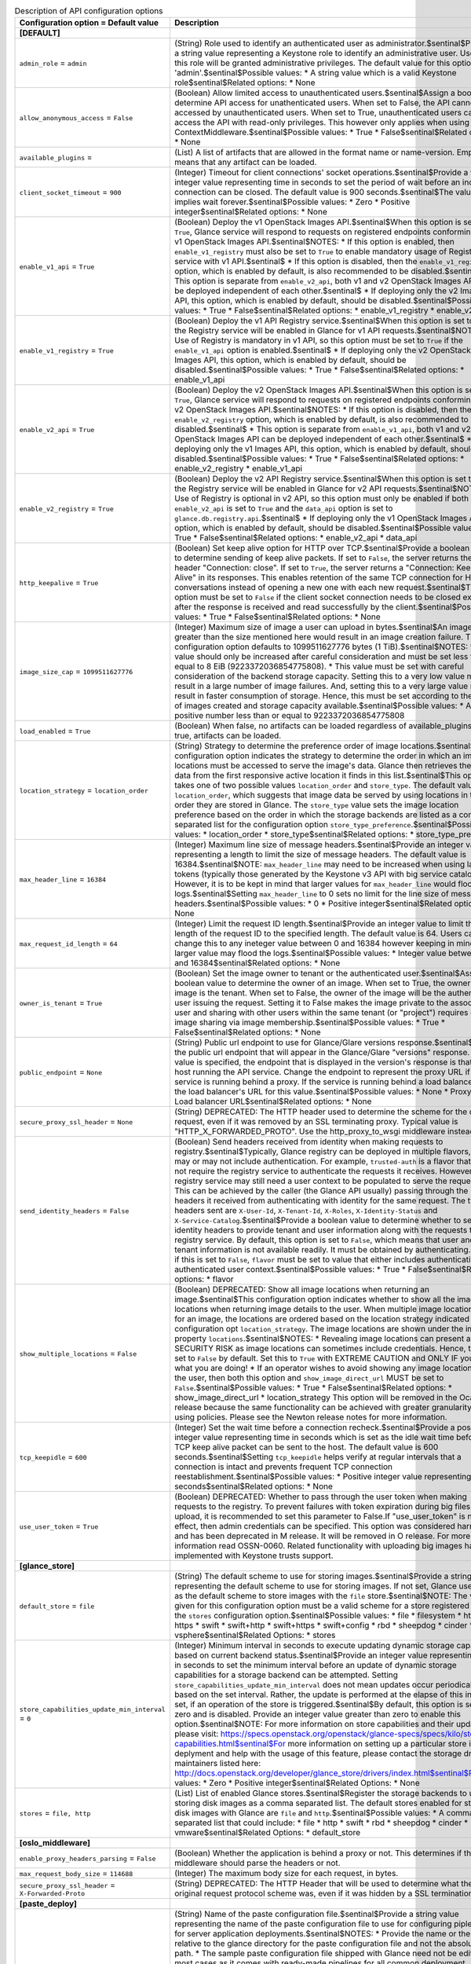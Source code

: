 ..
    Warning: Do not edit this file. It is automatically generated from the
    software project's code and your changes will be overwritten.

    The tool to generate this file lives in openstack-doc-tools repository.

    Please make any changes needed in the code, then run the
    autogenerate-config-doc tool from the openstack-doc-tools repository, or
    ask for help on the documentation mailing list, IRC channel or meeting.

.. _glance-api:

.. list-table:: Description of API configuration options
   :header-rows: 1
   :class: config-ref-table

   * - Configuration option = Default value
     - Description
   * - **[DEFAULT]**
     -
   * - ``admin_role`` = ``admin``
     - (String) Role used to identify an authenticated user as administrator.$sentinal$Provide a string value representing a Keystone role to identify an administrative user. Users with this role will be granted administrative privileges. The default value for this option is 'admin'.$sentinal$Possible values: * A string value which is a valid Keystone role$sentinal$Related options: * None
   * - ``allow_anonymous_access`` = ``False``
     - (Boolean) Allow limited access to unauthenticated users.$sentinal$Assign a boolean to determine API access for unathenticated users. When set to False, the API cannot be accessed by unauthenticated users. When set to True, unauthenticated users can access the API with read-only privileges. This however only applies when using ContextMiddleware.$sentinal$Possible values: * True * False$sentinal$Related options: * None
   * - ``available_plugins`` =
     - (List) A list of artifacts that are allowed in the format name or name-version. Empty list means that any artifact can be loaded.
   * - ``client_socket_timeout`` = ``900``
     - (Integer) Timeout for client connections' socket operations.$sentinal$Provide a valid integer value representing time in seconds to set the period of wait before an incoming connection can be closed. The default value is 900 seconds.$sentinal$The value zero implies wait forever.$sentinal$Possible values: * Zero * Positive integer$sentinal$Related options: * None
   * - ``enable_v1_api`` = ``True``
     - (Boolean) Deploy the v1 OpenStack Images API.$sentinal$When this option is set to ``True``, Glance service will respond to requests on registered endpoints conforming to the v1 OpenStack Images API.$sentinal$NOTES: * If this option is enabled, then ``enable_v1_registry`` must also be set to ``True`` to enable mandatory usage of Registry service with v1 API.$sentinal$ * If this option is disabled, then the ``enable_v1_registry`` option, which is enabled by default, is also recommended to be disabled.$sentinal$ * This option is separate from ``enable_v2_api``, both v1 and v2 OpenStack Images API can be deployed independent of each other.$sentinal$ * If deploying only the v2 Images API, this option, which is enabled by default, should be disabled.$sentinal$Possible values: * True * False$sentinal$Related options: * enable_v1_registry * enable_v2_api
   * - ``enable_v1_registry`` = ``True``
     - (Boolean) Deploy the v1 API Registry service.$sentinal$When this option is set to ``True``, the Registry service will be enabled in Glance for v1 API requests.$sentinal$NOTES: * Use of Registry is mandatory in v1 API, so this option must be set to ``True`` if the ``enable_v1_api`` option is enabled.$sentinal$ * If deploying only the v2 OpenStack Images API, this option, which is enabled by default, should be disabled.$sentinal$Possible values: * True * False$sentinal$Related options: * enable_v1_api
   * - ``enable_v2_api`` = ``True``
     - (Boolean) Deploy the v2 OpenStack Images API.$sentinal$When this option is set to ``True``, Glance service will respond to requests on registered endpoints conforming to the v2 OpenStack Images API.$sentinal$NOTES: * If this option is disabled, then the ``enable_v2_registry`` option, which is enabled by default, is also recommended to be disabled.$sentinal$ * This option is separate from ``enable_v1_api``, both v1 and v2 OpenStack Images API can be deployed independent of each other.$sentinal$ * If deploying only the v1 Images API, this option, which is enabled by default, should be disabled.$sentinal$Possible values: * True * False$sentinal$Related options: * enable_v2_registry * enable_v1_api
   * - ``enable_v2_registry`` = ``True``
     - (Boolean) Deploy the v2 API Registry service.$sentinal$When this option is set to ``True``, the Registry service will be enabled in Glance for v2 API requests.$sentinal$NOTES: * Use of Registry is optional in v2 API, so this option must only be enabled if both ``enable_v2_api`` is set to ``True`` and the ``data_api`` option is set to ``glance.db.registry.api``.$sentinal$ * If deploying only the v1 OpenStack Images API, this option, which is enabled by default, should be disabled.$sentinal$Possible values: * True * False$sentinal$Related options: * enable_v2_api * data_api
   * - ``http_keepalive`` = ``True``
     - (Boolean) Set keep alive option for HTTP over TCP.$sentinal$Provide a boolean value to determine sending of keep alive packets. If set to ``False``, the server returns the header "Connection: close". If set to ``True``, the server returns a "Connection: Keep-Alive" in its responses. This enables retention of the same TCP connection for HTTP conversations instead of opening a new one with each new request.$sentinal$This option must be set to ``False`` if the client socket connection needs to be closed explicitly after the response is received and read successfully by the client.$sentinal$Possible values: * True * False$sentinal$Related options: * None
   * - ``image_size_cap`` = ``1099511627776``
     - (Integer) Maximum size of image a user can upload in bytes.$sentinal$An image upload greater than the size mentioned here would result in an image creation failure. This configuration option defaults to 1099511627776 bytes (1 TiB).$sentinal$NOTES: * This value should only be increased after careful consideration and must be set less than or equal to 8 EiB (9223372036854775808). * This value must be set with careful consideration of the backend storage capacity. Setting this to a very low value may result in a large number of image failures. And, setting this to a very large value may result in faster consumption of storage. Hence, this must be set according to the nature of images created and storage capacity available.$sentinal$Possible values: * Any positive number less than or equal to 9223372036854775808
   * - ``load_enabled`` = ``True``
     - (Boolean) When false, no artifacts can be loaded regardless of available_plugins. When true, artifacts can be loaded.
   * - ``location_strategy`` = ``location_order``
     - (String) Strategy to determine the preference order of image locations.$sentinal$This configuration option indicates the strategy to determine the order in which an image's locations must be accessed to serve the image's data. Glance then retrieves the image data from the first responsive active location it finds in this list.$sentinal$This option takes one of two possible values ``location_order`` and ``store_type``. The default value is ``location_order``, which suggests that image data be served by using locations in the order they are stored in Glance. The ``store_type`` value sets the image location preference based on the order in which the storage backends are listed as a comma separated list for the configuration option ``store_type_preference``.$sentinal$Possible values: * location_order * store_type$sentinal$Related options: * store_type_preference
   * - ``max_header_line`` = ``16384``
     - (Integer) Maximum line size of message headers.$sentinal$Provide an integer value representing a length to limit the size of message headers. The default value is 16384.$sentinal$NOTE: ``max_header_line`` may need to be increased when using large tokens (typically those generated by the Keystone v3 API with big service catalogs). However, it is to be kept in mind that larger values for ``max_header_line`` would flood the logs.$sentinal$Setting ``max_header_line`` to 0 sets no limit for the line size of message headers.$sentinal$Possible values: * 0 * Positive integer$sentinal$Related options: * None
   * - ``max_request_id_length`` = ``64``
     - (Integer) Limit the request ID length.$sentinal$Provide an integer value to limit the length of the request ID to the specified length. The default value is 64. Users can change this to any ineteger value between 0 and 16384 however keeping in mind that a larger value may flood the logs.$sentinal$Possible values: * Integer value between 0 and 16384$sentinal$Related options: * None
   * - ``owner_is_tenant`` = ``True``
     - (Boolean) Set the image owner to tenant or the authenticated user.$sentinal$Assign a boolean value to determine the owner of an image. When set to True, the owner of the image is the tenant. When set to False, the owner of the image will be the authenticated user issuing the request. Setting it to False makes the image private to the associated user and sharing with other users within the same tenant (or "project") requires explicit image sharing via image membership.$sentinal$Possible values: * True * False$sentinal$Related options: * None
   * - ``public_endpoint`` = ``None``
     - (String) Public url endpoint to use for Glance/Glare versions response.$sentinal$This is the public url endpoint that will appear in the Glance/Glare "versions" response. If no value is specified, the endpoint that is displayed in the version's response is that of the host running the API service. Change the endpoint to represent the proxy URL if the API service is running behind a proxy. If the service is running behind a load balancer, add the load balancer's URL for this value.$sentinal$Possible values: * None * Proxy URL * Load balancer URL$sentinal$Related options: * None
   * - ``secure_proxy_ssl_header`` = ``None``
     - (String) DEPRECATED: The HTTP header used to determine the scheme for the original request, even if it was removed by an SSL terminating proxy. Typical value is "HTTP_X_FORWARDED_PROTO". Use the http_proxy_to_wsgi middleware instead.
   * - ``send_identity_headers`` = ``False``
     - (Boolean) Send headers received from identity when making requests to registry.$sentinal$Typically, Glance registry can be deployed in multiple flavors, which may or may not include authentication. For example, ``trusted-auth`` is a flavor that does not require the registry service to authenticate the requests it receives. However, the registry service may still need a user context to be populated to serve the requests. This can be achieved by the caller (the Glance API usually) passing through the headers it received from authenticating with identity for the same request. The typical headers sent are ``X-User-Id``, ``X-Tenant-Id``, ``X-Roles``, ``X-Identity-Status`` and ``X-Service-Catalog``.$sentinal$Provide a boolean value to determine whether to send the identity headers to provide tenant and user information along with the requests to registry service. By default, this option is set to ``False``, which means that user and tenant information is not available readily. It must be obtained by authenticating. Hence, if this is set to ``False``, ``flavor`` must be set to value that either includes authentication or authenticated user context.$sentinal$Possible values: * True * False$sentinal$Related options: * flavor
   * - ``show_multiple_locations`` = ``False``
     - (Boolean) DEPRECATED: Show all image locations when returning an image.$sentinal$This configuration option indicates whether to show all the image locations when returning image details to the user. When multiple image locations exist for an image, the locations are ordered based on the location strategy indicated by the configuration opt ``location_strategy``. The image locations are shown under the image property ``locations``.$sentinal$NOTES: * Revealing image locations can present a GRAVE SECURITY RISK as image locations can sometimes include credentials. Hence, this is set to ``False`` by default. Set this to ``True`` with EXTREME CAUTION and ONLY IF you know what you are doing! * If an operator wishes to avoid showing any image location(s) to the user, then both this option and ``show_image_direct_url`` MUST be set to ``False``.$sentinal$Possible values: * True * False$sentinal$Related options: * show_image_direct_url * location_strategy This option will be removed in the Ocata release because the same functionality can be achieved with greater granularity by using policies. Please see the Newton release notes for more information.
   * - ``tcp_keepidle`` = ``600``
     - (Integer) Set the wait time before a connection recheck.$sentinal$Provide a positive integer value representing time in seconds which is set as the idle wait time before a TCP keep alive packet can be sent to the host. The default value is 600 seconds.$sentinal$Setting ``tcp_keepidle`` helps verify at regular intervals that a connection is intact and prevents frequent TCP connection reestablishment.$sentinal$Possible values: * Positive integer value representing time in seconds$sentinal$Related options: * None
   * - ``use_user_token`` = ``True``
     - (Boolean) DEPRECATED: Whether to pass through the user token when making requests to the registry. To prevent failures with token expiration during big files upload, it is recommended to set this parameter to False.If "use_user_token" is not in effect, then admin credentials can be specified. This option was considered harmful and has been deprecated in M release. It will be removed in O release. For more information read OSSN-0060. Related functionality with uploading big images has been implemented with Keystone trusts support.
   * - **[glance_store]**
     -
   * - ``default_store`` = ``file``
     - (String) The default scheme to use for storing images.$sentinal$Provide a string value representing the default scheme to use for storing images. If not set, Glance uses ``file`` as the default scheme to store images with the ``file`` store.$sentinal$NOTE: The value given for this configuration option must be a valid scheme for a store registered with the ``stores`` configuration option.$sentinal$Possible values: * file * filesystem * http * https * swift * swift+http * swift+https * swift+config * rbd * sheepdog * cinder * vsphere$sentinal$Related Options: * stores
   * - ``store_capabilities_update_min_interval`` = ``0``
     - (Integer) Minimum interval in seconds to execute updating dynamic storage capabilities based on current backend status.$sentinal$Provide an integer value representing time in seconds to set the minimum interval before an update of dynamic storage capabilities for a storage backend can be attempted. Setting ``store_capabilities_update_min_interval`` does not mean updates occur periodically based on the set interval. Rather, the update is performed at the elapse of this interval set, if an operation of the store is triggered.$sentinal$By default, this option is set to zero and is disabled. Provide an integer value greater than zero to enable this option.$sentinal$NOTE: For more information on store capabilities and their updates, please visit: https://specs.openstack.org/openstack/glance-specs/specs/kilo/store-capabilities.html$sentinal$For more information on setting up a particular store in your deplyment and help with the usage of this feature, please contact the storage driver maintainers listed here: http://docs.openstack.org/developer/glance_store/drivers/index.html$sentinal$Possible values: * Zero * Positive integer$sentinal$Related Options: * None
   * - ``stores`` = ``file, http``
     - (List) List of enabled Glance stores.$sentinal$Register the storage backends to use for storing disk images as a comma separated list. The default stores enabled for storing disk images with Glance are ``file`` and ``http``.$sentinal$Possible values: * A comma separated list that could include: * file * http * swift * rbd * sheepdog * cinder * vmware$sentinal$Related Options: * default_store
   * - **[oslo_middleware]**
     -
   * - ``enable_proxy_headers_parsing`` = ``False``
     - (Boolean) Whether the application is behind a proxy or not. This determines if the middleware should parse the headers or not.
   * - ``max_request_body_size`` = ``114688``
     - (Integer) The maximum body size for each request, in bytes.
   * - ``secure_proxy_ssl_header`` = ``X-Forwarded-Proto``
     - (String) DEPRECATED: The HTTP Header that will be used to determine what the original request protocol scheme was, even if it was hidden by a SSL termination proxy.
   * - **[paste_deploy]**
     -
   * - ``config_file`` = ``glance-api-paste.ini``
     - (String) Name of the paste configuration file.$sentinal$Provide a string value representing the name of the paste configuration file to use for configuring piplelines for server application deployments.$sentinal$NOTES: * Provide the name or the path relative to the glance directory for the paste configuration file and not the absolute path. * The sample paste configuration file shipped with Glance need not be edited in most cases as it comes with ready-made pipelines for all common deployment flavors.$sentinal$If no value is specified for this option, the ``paste.ini`` file with the prefix of the corresponding Glance service's configuration file name will be searched for in the known configuration directories. (For example, if this option is missing from or has no value set in ``glance-api.conf``, the service will look for a file named ``glance-api-paste.ini``.) If the paste configuration file is not found, the service will not start.$sentinal$Possible values: * A string value representing the name of the paste configuration file.$sentinal$Related Options: * flavor
   * - ``flavor`` = ``keystone``
     - (String) Deployment flavor to use in the server application pipeline.$sentinal$Provide a string value representing the appropriate deployment flavor used in the server application pipleline. This is typically the partial name of a pipeline in the paste configuration file with the service name removed.$sentinal$For example, if your paste section name in the paste configuration file is [pipeline:glance-api-keystone], set ``flavor`` to ``keystone``.$sentinal$Possible values: * String value representing a partial pipeline name.$sentinal$Related Options: * config_file
   * - **[store_type_location_strategy]**
     -
   * - ``store_type_preference`` =
     - (List) Preference order of storage backends.$sentinal$Provide a comma separated list of store names in the order in which images should be retrieved from storage backends. These store names must be registered with the ``stores`` configuration option.$sentinal$NOTE: The ``store_type_preference`` configuration option is applied only if ``store_type`` is chosen as a value for the ``location_strategy`` configuration option. An empty list will not change the location order.$sentinal$Possible values: * Empty list * Comma separated list of registered store names. Legal values are: * file * http * rbd * swift * sheepdog * cinder * vmware$sentinal$Related options: * location_strategy * stores
